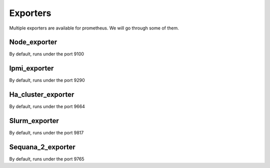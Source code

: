 Exporters
=========

Multiple exporters are available for prometheus.
We will go through some of them.

Node_exporter
^^^^^^^^^^^^^
By default, runs under the port 9100



Ipmi_exporter
^^^^^^^^^^^^^
By default, runs under the port 9290

Ha_cluster_exporter
^^^^^^^^^^^^^^^^^^^
By default, runs under the port 9664

Slurm_exporter
^^^^^^^^^^^^^^
By default, runs under the port 9817

Sequana_2_exporter
^^^^^^^^^^^^^^^^^^
By default, runs under the port 9765


